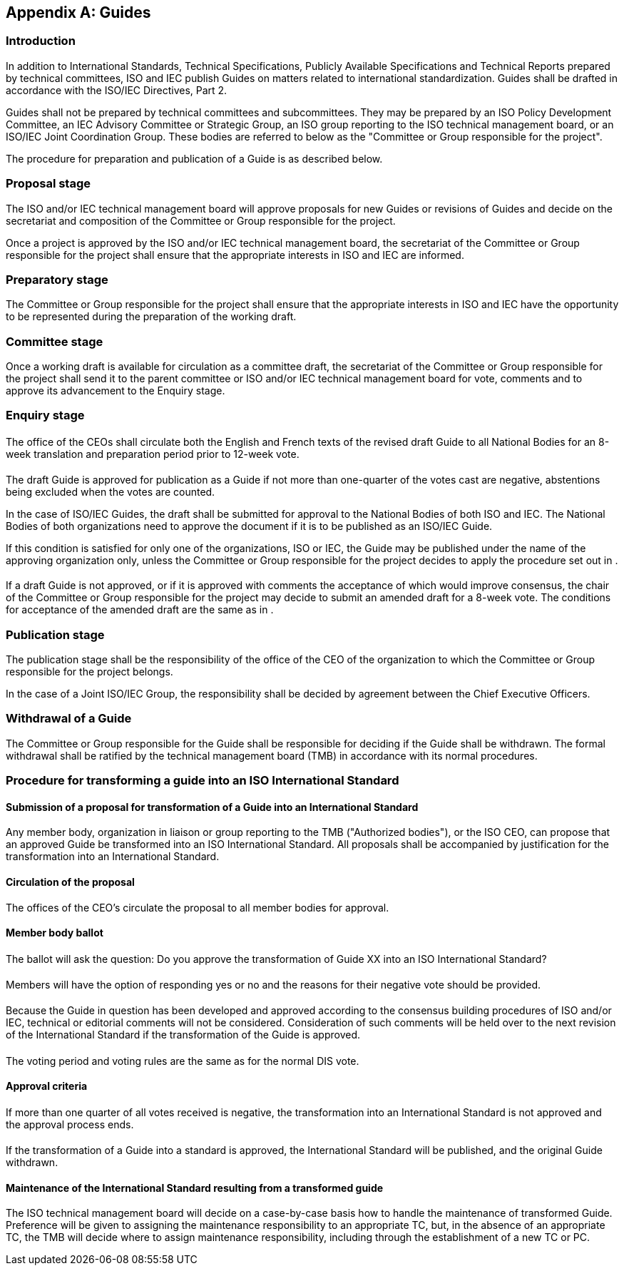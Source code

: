
[[_idTextAnchor293]]
[appendix]
== Guides

[[_idTextAnchor294]]
=== Introduction

In addition to International Standards, Technical Specifications, Publicly Available Specifications and Technical Reports prepared by technical committees, ISO and IEC publish Guides on matters related to international standardization. Guides shall be drafted in accordance with the ISO/IEC Directives, Part 2.

Guides shall not be prepared by technical committees and subcommittees. They may be prepared by an ISO Policy Development Committee, an IEC Advisory Committee or Strategic Group, an ISO group reporting to the ISO technical management board, or an ISO/IEC Joint Coordination Group. These bodies are referred to below as the "Committee or Group responsible for the project".

The procedure for preparation and publication of a Guide is as described below.


[[_idTextAnchor295]]
=== Proposal stage

The ISO and/or IEC technical management board will approve proposals for new Guides or revisions of Guides and decide on the secretariat and composition of the Committee or Group responsible for the project.

Once a project is approved by the ISO and/or IEC technical management board, the secretariat of the Committee or Group responsible for the project shall ensure that the appropriate interests in ISO and IEC are informed.


[[_idTextAnchor296]]
=== Preparatory stage

The Committee or Group responsible for the project shall ensure that the appropriate interests in ISO and IEC have the opportunity to be represented during the preparation of the working draft.


[[_idTextAnchor297]]
=== Committee stage

Once a working draft is available for circulation as a committee draft, the secretariat of the Committee or Group responsible for the project shall send it to the parent committee or ISO and/or IEC technical management board for vote, comments and to approve its advancement to the Enquiry stage.


[[_idTextAnchor298]]
=== Enquiry stage


[[_idTextAnchor299]]
==== {blank}

The office of the CEOs shall circulate both the English and French texts of the revised draft Guide to all National Bodies for an 8-week translation and preparation period prior to 12-week vote.


[[_idTextAnchor300]]
==== {blank}

The draft Guide is approved for publication as a Guide if not more than one-quarter of the votes cast are negative, abstentions being excluded when the votes are counted.

In the case of ISO/IEC Guides, the draft shall be submitted for approval to the National Bodies of both ISO and IEC. The National Bodies of both organizations need to approve the document if it is to be published as an ISO/IEC Guide.

If this condition is satisfied for only one of the organizations, ISO or IEC, the Guide may be published under the name of the approving organization only, unless the Committee or Group responsible for the project decides to apply the procedure set out in <<_idTextAnchor301>>.


[[_idTextAnchor301]]
==== {blank}

If a draft Guide is not approved, or if it is approved with comments the acceptance of which would improve consensus, the chair of the Committee or Group responsible for the project may decide to submit an amended draft for a 8-week vote. The conditions for acceptance of the amended draft are the same as in <<_idTextAnchor300>>.


[[_idTextAnchor302]]
=== Publication stage

The publication stage shall be the responsibility of the office of the CEO of the organization to which the Committee or Group responsible for the project belongs.

In the case of a Joint ISO/IEC Group, the responsibility shall be decided by agreement between the Chief Executive Officers.


[[_idTextAnchor303]]
=== Withdrawal of a Guide

The Committee or Group responsible for the Guide shall be responsible for deciding if the Guide shall be withdrawn. The formal withdrawal shall be ratified by the technical management board (TMB) in accordance with its normal procedures.


[[_idTextAnchor304]]
=== Procedure for transforming a guide into an ISO International Standard

==== Submission of a proposal for transformation of a Guide into an International Standard

Any member body, organization in liaison or group reporting to the TMB ("Authorized bodies"), or the ISO CEO, can propose that an approved Guide be transformed into an ISO International Standard. All proposals shall be accompanied by justification for the transformation into an International Standard.


==== Circulation of the proposal

The offices of the CEO's circulate the proposal to all member bodies for approval.


==== Member body ballot

===== {blank}

The ballot will ask the question: Do you approve the transformation of Guide XX into an ISO International Standard?


===== {blank}

Members will have the option of responding yes or no and the reasons for their negative vote should be provided.


===== {blank}

Because the Guide in question has been developed and approved according to the consensus building procedures of ISO and/or IEC, technical or editorial comments will not be considered. Consideration of such comments will be held over to the next revision of the International Standard if the transformation of the Guide is approved.


===== {blank}

The voting period and voting rules are the same as for the normal DIS vote.


==== Approval criteria

===== {blank}

If more than one quarter of all votes received is negative, the transformation into an International Standard is not approved and the approval process ends.


===== {blank}

If the transformation of a Guide into a standard is approved, the International Standard will be published, and the original Guide withdrawn.


==== Maintenance of the International Standard resulting from a transformed guide

The ISO technical management board will decide on a case-by-case basis how to handle the maintenance of transformed Guide. Preference will be given to assigning the maintenance responsibility to an appropriate TC, but, in the absence of an appropriate TC, the TMB will decide where to assign maintenance responsibility, including through the establishment of a new TC or PC.
